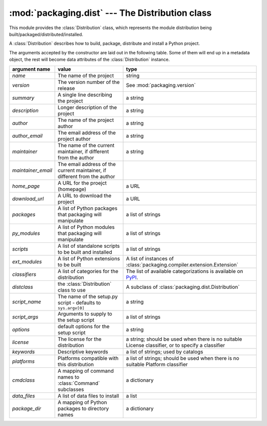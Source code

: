 :mod:`packaging.dist` --- The Distribution class
================================================

.. module:: packaging.dist
   :synopsis: Core Distribution class.


This module provides the :class:`Distribution` class, which represents the
module distribution being built/packaged/distributed/installed.

.. class:: Distribution(arguments)

   A :class:`Distribution` describes how to build, package, distribute and
   install a Python project.

   The arguments accepted by the constructor are laid out in the following
   table.  Some of them will end up in a metadata object, the rest will become
   data attributes of the :class:`Distribution` instance.

   .. TODO improve constructor to take a Metadata object + named params?
      (i.e. Distribution(metadata, cmdclass, py_modules, etc)
   .. TODO also remove obsolete(?) script_name, etc. parameters?  see what
      py2exe and other tools need

   +--------------------+--------------------------------+-------------------------------------------------------------+
   | argument name      | value                          | type                                                        |
   +====================+================================+=============================================================+
   | *name*             | The name of the project        | string                                                      |
   +--------------------+--------------------------------+-------------------------------------------------------------+
   | *version*          | The version number of the      | See :mod:`packaging.version`                                |
   |                    | release                        |                                                             |
   +--------------------+--------------------------------+-------------------------------------------------------------+
   | *summary*          | A single line describing the   | a string                                                    |
   |                    | project                        |                                                             |
   +--------------------+--------------------------------+-------------------------------------------------------------+
   | *description*      | Longer description of the      | a string                                                    |
   |                    | project                        |                                                             |
   +--------------------+--------------------------------+-------------------------------------------------------------+
   | *author*           | The name of the project author | a string                                                    |
   +--------------------+--------------------------------+-------------------------------------------------------------+
   | *author_email*     | The email address of the       | a string                                                    |
   |                    | project author                 |                                                             |
   +--------------------+--------------------------------+-------------------------------------------------------------+
   | *maintainer*       | The name of the current        | a string                                                    |
   |                    | maintainer, if different from  |                                                             |
   |                    | the author                     |                                                             |
   +--------------------+--------------------------------+-------------------------------------------------------------+
   | *maintainer_email* | The email address of the       |                                                             |
   |                    | current maintainer, if         |                                                             |
   |                    | different from the author      |                                                             |
   +--------------------+--------------------------------+-------------------------------------------------------------+
   | *home_page*        | A URL for the proejct          | a URL                                                       |
   |                    | (homepage)                     |                                                             |
   +--------------------+--------------------------------+-------------------------------------------------------------+
   | *download_url*     | A URL to download the project  | a URL                                                       |
   +--------------------+--------------------------------+-------------------------------------------------------------+
   | *packages*         | A list of Python packages that | a list of strings                                           |
   |                    | packaging will manipulate      |                                                             |
   +--------------------+--------------------------------+-------------------------------------------------------------+
   | *py_modules*       | A list of Python modules that  | a list of strings                                           |
   |                    | packaging will manipulate      |                                                             |
   +--------------------+--------------------------------+-------------------------------------------------------------+
   | *scripts*          | A list of standalone scripts   | a list of strings                                           |
   |                    | to be built and installed      |                                                             |
   +--------------------+--------------------------------+-------------------------------------------------------------+
   | *ext_modules*      | A list of Python extensions to | A list of instances of                                      |
   |                    | be built                       | :class:`packaging.compiler.extension.Extension`             |
   +--------------------+--------------------------------+-------------------------------------------------------------+
   | *classifiers*      | A list of categories for the   | The list of available                                       |
   |                    | distribution                   | categorizations is available on `PyPI                       |
   |                    |                                | <http://pypi.python.org/pypi?:action=list_classifiers>`_.   |
   +--------------------+--------------------------------+-------------------------------------------------------------+
   | *distclass*        | the :class:`Distribution`      | A subclass of                                               |
   |                    | class to use                   | :class:`packaging.dist.Distribution`                        |
   +--------------------+--------------------------------+-------------------------------------------------------------+
   | *script_name*      | The name of the setup.py       | a string                                                    |
   |                    | script - defaults to           |                                                             |
   |                    | ``sys.argv[0]``                |                                                             |
   +--------------------+--------------------------------+-------------------------------------------------------------+
   | *script_args*      | Arguments to supply to the     | a list of strings                                           |
   |                    | setup script                   |                                                             |
   +--------------------+--------------------------------+-------------------------------------------------------------+
   | *options*          | default options for the setup  | a string                                                    |
   |                    | script                         |                                                             |
   +--------------------+--------------------------------+-------------------------------------------------------------+
   | *license*          | The license for the            | a string; should be used when there is no suitable License  |
   |                    | distribution                   | classifier, or to specify a classifier                      |
   +--------------------+--------------------------------+-------------------------------------------------------------+
   | *keywords*         | Descriptive keywords           | a list of strings; used by catalogs                         |
   +--------------------+--------------------------------+-------------------------------------------------------------+
   | *platforms*        | Platforms compatible with this | a list of strings; should be used when there is no          |
   |                    | distribution                   | suitable Platform classifier                                |
   +--------------------+--------------------------------+-------------------------------------------------------------+
   | *cmdclass*         | A mapping of command names to  | a dictionary                                                |
   |                    | :class:`Command` subclasses    |                                                             |
   +--------------------+--------------------------------+-------------------------------------------------------------+
   | *data_files*       | A list of data files to        | a list                                                      |
   |                    | install                        |                                                             |
   +--------------------+--------------------------------+-------------------------------------------------------------+
   | *package_dir*      | A mapping of Python packages   | a dictionary                                                |
   |                    | to directory names             |                                                             |
   +--------------------+--------------------------------+-------------------------------------------------------------+
